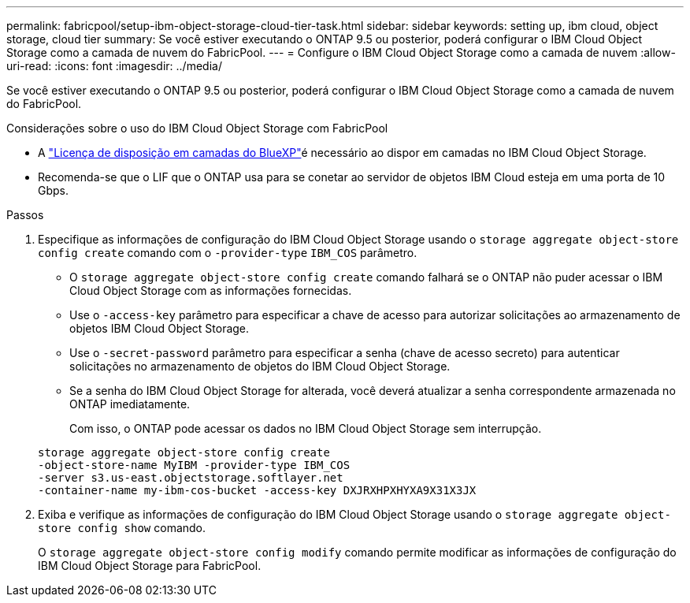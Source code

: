 ---
permalink: fabricpool/setup-ibm-object-storage-cloud-tier-task.html 
sidebar: sidebar 
keywords: setting up, ibm cloud, object storage, cloud tier 
summary: Se você estiver executando o ONTAP 9.5 ou posterior, poderá configurar o IBM Cloud Object Storage como a camada de nuvem do FabricPool. 
---
= Configure o IBM Cloud Object Storage como a camada de nuvem
:allow-uri-read: 
:icons: font
:imagesdir: ../media/


[role="lead"]
Se você estiver executando o ONTAP 9.5 ou posterior, poderá configurar o IBM Cloud Object Storage como a camada de nuvem do FabricPool.

.Considerações sobre o uso do IBM Cloud Object Storage com FabricPool
* A link:https://bluexp.netapp.com/cloud-tiering["Licença de disposição em camadas do BlueXP"]é necessário ao dispor em camadas no IBM Cloud Object Storage.
* Recomenda-se que o LIF que o ONTAP usa para se conetar ao servidor de objetos IBM Cloud esteja em uma porta de 10 Gbps.


.Passos
. Especifique as informações de configuração do IBM Cloud Object Storage usando o `storage aggregate object-store config create` comando com o `-provider-type` `IBM_COS` parâmetro.
+
** O `storage aggregate object-store config create` comando falhará se o ONTAP não puder acessar o IBM Cloud Object Storage com as informações fornecidas.
** Use o `-access-key` parâmetro para especificar a chave de acesso para autorizar solicitações ao armazenamento de objetos IBM Cloud Object Storage.
** Use o `-secret-password` parâmetro para especificar a senha (chave de acesso secreto) para autenticar solicitações no armazenamento de objetos do IBM Cloud Object Storage.
** Se a senha do IBM Cloud Object Storage for alterada, você deverá atualizar a senha correspondente armazenada no ONTAP imediatamente.
+
Com isso, o ONTAP pode acessar os dados no IBM Cloud Object Storage sem interrupção.



+
[listing]
----
storage aggregate object-store config create
-object-store-name MyIBM -provider-type IBM_COS
-server s3.us-east.objectstorage.softlayer.net
-container-name my-ibm-cos-bucket -access-key DXJRXHPXHYXA9X31X3JX
----
. Exiba e verifique as informações de configuração do IBM Cloud Object Storage usando o `storage aggregate object-store config show` comando.
+
O `storage aggregate object-store config modify` comando permite modificar as informações de configuração do IBM Cloud Object Storage para FabricPool.


